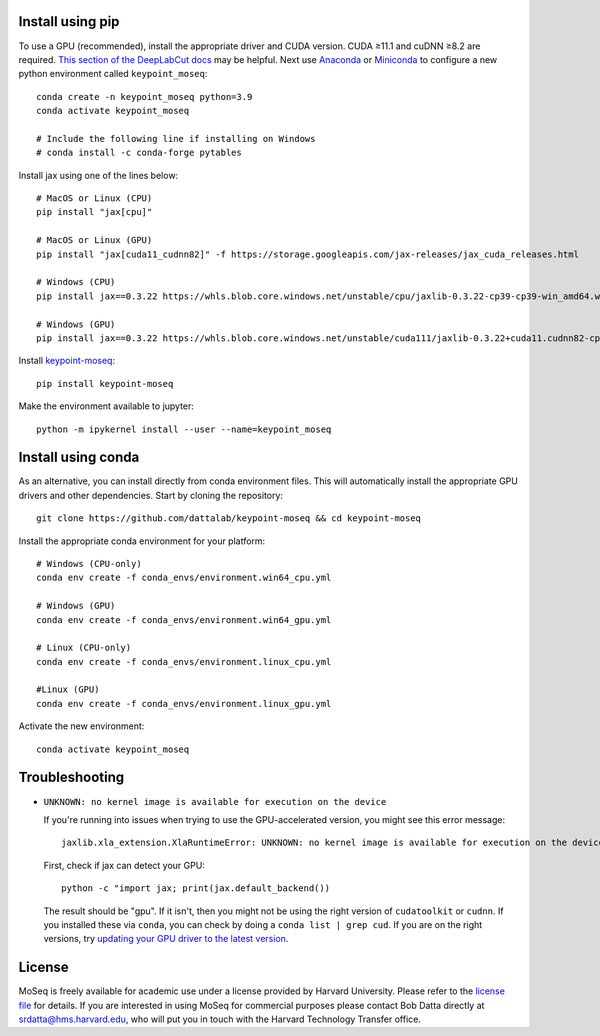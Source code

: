 Install using pip
-----------------

To use a GPU (recommended), install the appropriate driver and CUDA version. CUDA ≥11.1 and cuDNN ≥8.2 are required. `This section of the DeepLabCut docs <https://deeplabcut.github.io/DeepLabCut/docs/installation.html#gpu-support>`_ may be helpful. Next use `Anaconda <https://docs.anaconda.com/anaconda/install/index.html>`_  or `Miniconda <https://docs.conda.io/en/latest/miniconda.html>`_ to configure a new python environment called ``keypoint_moseq``::

   conda create -n keypoint_moseq python=3.9
   conda activate keypoint_moseq

   # Include the following line if installing on Windows
   # conda install -c conda-forge pytables

Install jax using one of the lines below::

   # MacOS or Linux (CPU)
   pip install "jax[cpu]"

   # MacOS or Linux (GPU)
   pip install "jax[cuda11_cudnn82]" -f https://storage.googleapis.com/jax-releases/jax_cuda_releases.html

   # Windows (CPU)
   pip install jax==0.3.22 https://whls.blob.core.windows.net/unstable/cpu/jaxlib-0.3.22-cp39-cp39-win_amd64.whl

   # Windows (GPU)
   pip install jax==0.3.22 https://whls.blob.core.windows.net/unstable/cuda111/jaxlib-0.3.22+cuda11.cudnn82-cp39-cp39-win_amd64.whl


Install `keypoint-moseq <https://github.com/dattalab/keypoint-moseq>`_::

   pip install keypoint-moseq

Make the environment available to jupyter::

   python -m ipykernel install --user --name=keypoint_moseq

Install using conda
-------------------

As an alternative, you can install directly from conda environment files. This will automatically install the appropriate GPU drivers and other dependencies. Start by cloning the repository::

   git clone https://github.com/dattalab/keypoint-moseq && cd keypoint-moseq

Install the appropriate conda environment for your platform::

   # Windows (CPU-only)
   conda env create -f conda_envs/environment.win64_cpu.yml

   # Windows (GPU)
   conda env create -f conda_envs/environment.win64_gpu.yml

   # Linux (CPU-only)
   conda env create -f conda_envs/environment.linux_cpu.yml

   #Linux (GPU)
   conda env create -f conda_envs/environment.linux_gpu.yml

Activate the new environment::

   conda activate keypoint_moseq

Troubleshooting
---------------

- ``UNKNOWN: no kernel image is available for execution on the device``

  If you're running into issues when trying to use the GPU-accelerated version, you might see this error message::

     jaxlib.xla_extension.XlaRuntimeError: UNKNOWN: no kernel image is available for execution on the device

  First, check if jax can detect your GPU::

     python -c "import jax; print(jax.default_backend())

  The result should be "gpu". If it isn't, then you might not be using the right version of ``cudatoolkit`` or ``cudnn``. If you installed these via ``conda``, you can check by doing a ``conda list | grep cud``. If you are on the right versions, try `updating your GPU driver to the latest version <https://nvidia.com/drivers>`_.


License
-------

MoSeq is freely available for academic use under a license provided by Harvard University. Please refer to the `license file <https://github.com/dattalab/keypoint-moseq/blob/main/LICENSE.md>`_ for details. If you are interested in using MoSeq for commercial purposes please contact Bob Datta directly at srdatta@hms.harvard.edu, who will put you in touch with the Harvard Technology Transfer office.